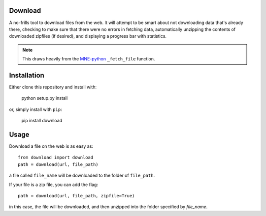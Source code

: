 .. image:: https://codecov.io/gh/choldgraf/download/branch/master/graph/badge.svg
  :target: https://codecov.io/gh/choldgraf/download

.. image:: https://travis-ci.org/choldgraf/download.svg?branch=master

Download
--------
A no-frills tool to download files from the web. It will
attempt to be smart about not downloading data that's
already there, checking to make sure that
there were no errors in fetching data, automatically unzipping the contents
of downloaded zipfiles (if desired), and displaying a progress bar with
statistics.

.. note::

    This draws heavily from the
    `MNE-python <https://martinos.org/mne>`_ ``_fetch_file`` function.

Installation
------------

Either clone this repository and install with:

  python setup.py install

or, simply install with ``pip``:

  pip install download

Usage
-----

Download a file on the web is as easy as::

  from download import download
  path = download(url, file_path)

a file called ``file_name`` will be downloaded to the folder of ``file_path``.

If your file is a zip file, you can add the flag::

  path = download(url, file_path, zipfile=True)

in this case, the file will be downloaded, and then unzipped into the folder
specified by `file_name`.
